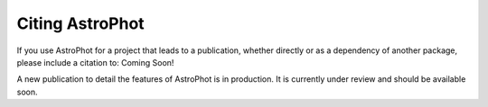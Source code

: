 ===============
Citing AstroPhot
===============

If you use AstroPhot for a project that leads to a publication,
whether directly or as a dependency of another package, please include a citation to: Coming Soon!

A new publication to detail the features of AstroPhot is in production. It is currently under review and should be available soon.
